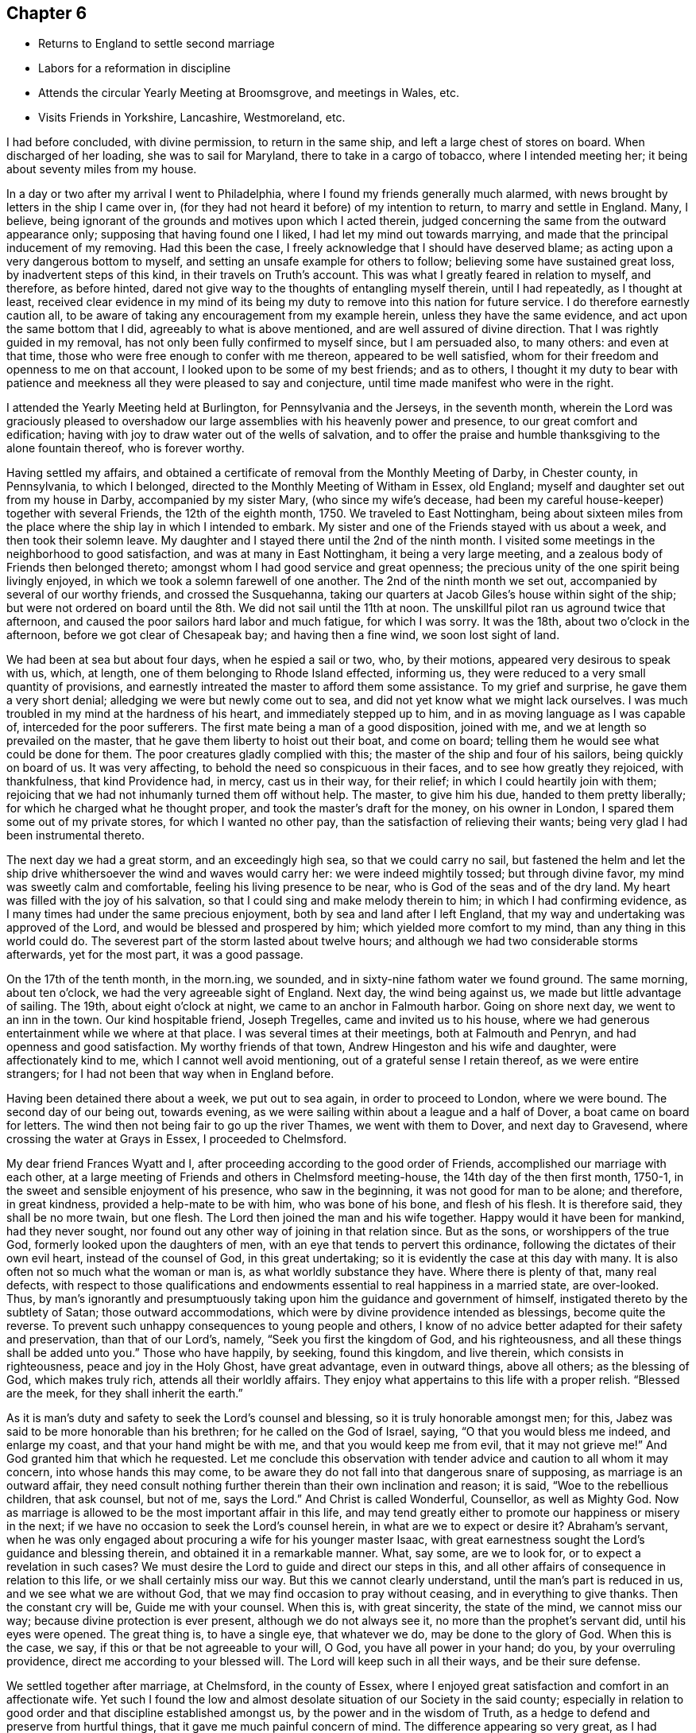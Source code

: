 == Chapter 6

[.chapter-synopsis]
* Returns to England to settle second marriage
* Labors for a reformation in discipline
* Attends the circular Yearly Meeting at Broomsgrove, and meetings in Wales, etc.
* Visits Friends in Yorkshire, Lancashire, Westmoreland, etc.

I had before concluded, with divine permission, to return in the same ship,
and left a large chest of stores on board.
When discharged of her loading, she was to sail for Maryland,
there to take in a cargo of tobacco, where I intended meeting her;
it being about seventy miles from my house.

In a day or two after my arrival I went to Philadelphia,
where I found my friends generally much alarmed,
with news brought by letters in the ship I came over in,
(for they had not heard it before) of my intention to return,
to marry and settle in England.
Many, I believe, being ignorant of the grounds and motives upon which I acted therein,
judged concerning the same from the outward appearance only;
supposing that having found one I liked, I had let my mind out towards marrying,
and made that the principal inducement of my removing.
Had this been the case, I freely acknowledge that I should have deserved blame;
as acting upon a very dangerous bottom to myself,
and setting an unsafe example for others to follow;
believing some have sustained great loss, by inadvertent steps of this kind,
in their travels on Truth`'s account.
This was what I greatly feared in relation to myself, and therefore, as before hinted,
dared not give way to the thoughts of entangling myself therein, until I had repeatedly,
as I thought at least,
received clear evidence in my mind of its being my duty
to remove into this nation for future service.
I do therefore earnestly caution all,
to be aware of taking any encouragement from my example herein,
unless they have the same evidence, and act upon the same bottom that I did,
agreeably to what is above mentioned, and are well assured of divine direction.
That I was rightly guided in my removal,
has not only been fully confirmed to myself since, but I am persuaded also,
to many others: and even at that time,
those who were free enough to confer with me thereon, appeared to be well satisfied,
whom for their freedom and openness to me on that account,
I looked upon to be some of my best friends; and as to others,
I thought it my duty to bear with patience and meekness
all they were pleased to say and conjecture,
until time made manifest who were in the right.

I attended the Yearly Meeting held at Burlington, for Pennsylvania and the Jerseys,
in the seventh month,
wherein the Lord was graciously pleased to overshadow our
large assemblies with his heavenly power and presence,
to our great comfort and edification;
having with joy to draw water out of the wells of salvation,
and to offer the praise and humble thanksgiving to the alone fountain thereof,
who is forever worthy.

Having settled my affairs,
and obtained a certificate of removal from the Monthly Meeting of Darby,
in Chester county, in Pennsylvania, to which I belonged,
directed to the Monthly Meeting of Witham in Essex, old England;
myself and daughter set out from my house in Darby, accompanied by my sister Mary,
(who since my wife`'s decease, had been my careful house-keeper)
together with several Friends, the 12th of the eighth month, 1750.
We traveled to East Nottingham,
being about sixteen miles from the place where
the ship lay in which I intended to embark.
My sister and one of the Friends stayed with us about a week,
and then took their solemn leave.
My daughter and I stayed there until the 2nd of the ninth month.
I visited some meetings in the neighborhood to good satisfaction,
and was at many in East Nottingham, it being a very large meeting,
and a zealous body of Friends then belonged thereto;
amongst whom I had good service and great openness;
the precious unity of the one spirit being livingly enjoyed,
in which we took a solemn farewell of one another.
The 2nd of the ninth month we set out, accompanied by several of our worthy friends,
and crossed the Susquehanna,
taking our quarters at Jacob Giles`'s house within sight of the ship;
but were not ordered on board until the 8th. We did not sail until the 11th at noon.
The unskillful pilot ran us aground twice that afternoon,
and caused the poor sailors hard labor and much fatigue, for which I was sorry.
It was the 18th, about two o`'clock in the afternoon,
before we got clear of Chesapeak bay; and having then a fine wind,
we soon lost sight of land.

We had been at sea but about four days, when he espied a sail or two, who,
by their motions, appeared very desirous to speak with us, which, at length,
one of them belonging to Rhode Island effected, informing us,
they were reduced to a very small quantity of provisions,
and earnestly intreated the master to afford them some assistance.
To my grief and surprise, he gave them a very short denial;
alledging we were but newly come out to sea,
and did not yet know what we might lack ourselves.
I was much troubled in my mind at the hardness of his heart,
and immediately stepped up to him, and in as moving language as I was capable of,
interceded for the poor sufferers.
The first mate being a man of a good disposition, joined with me,
and we at length so prevailed on the master,
that he gave them liberty to hoist out their boat, and come on board;
telling them he would see what could be done for them.
The poor creatures gladly complied with this;
the master of the ship and four of his sailors, being quickly on board of us.
It was very affecting, to behold the need so conspicuous in their faces,
and to see how greatly they rejoiced, with thankfulness, that kind Providence had,
in mercy, cast us in their way, for their relief;
in which I could heartily join with them;
rejoicing that we had not inhumanly turned them off without help.
The master, to give him his due, handed to them pretty liberally;
for which he charged what he thought proper, and took the master`'s draft for the money,
on his owner in London, I spared them some out of my private stores,
for which I wanted no other pay, than the satisfaction of relieving their wants;
being very glad I had been instrumental thereto.

The next day we had a great storm, and an exceedingly high sea,
so that we could carry no sail,
but fastened the helm and let the ship drive
whithersoever the wind and waves would carry her:
we were indeed mightily tossed; but through divine favor,
my mind was sweetly calm and comfortable, feeling his living presence to be near,
who is God of the seas and of the dry land.
My heart was filled with the joy of his salvation,
so that I could sing and make melody therein to him; in which I had confirming evidence,
as I many times had under the same precious enjoyment,
both by sea and land after I left England,
that my way and undertaking was approved of the Lord,
and would be blessed and prospered by him; which yielded more comfort to my mind,
than any thing in this world could do.
The severest part of the storm lasted about twelve hours;
and although we had two considerable storms afterwards, yet for the most part,
it was a good passage.

On the 17th of the tenth month, in the morn.ing, we sounded,
and in sixty-nine fathom water we found ground.
The same morning, about ten o`'clock, we had the very agreeable sight of England.
Next day, the wind being against us, we made but little advantage of sailing.
The 19th, about eight o`'clock at night, we came to an anchor in Falmouth harbor.
Going on shore next day, we went to an inn in the town.
Our kind hospitable friend, Joseph Tregelles, came and invited us to his house,
where we had generous entertainment while we where at that place.
I was several times at their meetings, both at Falmouth and Penryn,
and had openness and good satisfaction.
My worthy friends of that town, Andrew Hingeston and his wife and daughter,
were affectionately kind to me, which I cannot well avoid mentioning,
out of a grateful sense I retain thereof, as we were entire strangers;
for I had not been that way when in England before.

Having been detained there about a week, we put out to sea again,
in order to proceed to London, where we were bound.
The second day of our being out, towards evening,
as we were sailing within about a league and a half of Dover,
a boat came on board for letters.
The wind then not being fair to go up the river Thames, we went with them to Dover,
and next day to Gravesend, where crossing the water at Grays in Essex,
I proceeded to Chelmsford.

My dear friend Frances Wyatt and I,
after proceeding according to the good order of Friends,
accomplished our marriage with each other,
at a large meeting of Friends and others in Chelmsford meeting-house,
the 14th day of the then first month, 1750-1,
in the sweet and sensible enjoyment of his presence, who saw in the beginning,
it was not good for man to be alone; and therefore, in great kindness,
provided a help-mate to be with him, who was bone of his bone, and flesh of his flesh.
It is therefore said, they shall be no more twain, but one flesh.
The Lord then joined the man and his wife together.
Happy would it have been for mankind, had they never sought,
nor found out any other way of joining in that relation since.
But as the sons, or worshippers of the true God,
formerly looked upon the daughters of men,
with an eye that tends to pervert this ordinance,
following the dictates of their own evil heart, instead of the counsel of God,
in this great undertaking; so it is evidently the case at this day with many.
It is also often not so much what the woman or man is,
as what worldly substance they have.
Where there is plenty of that, many real defects,
with respect to those qualifications and endowments
essential to real happiness in a married state,
are over-looked.
Thus, by man`'s ignorantly and presumptuously taking
upon him the guidance and government of himself,
instigated thereto by the subtlety of Satan; those outward accommodations,
which were by divine providence intended as blessings, become quite the reverse.
To prevent such unhappy consequences to young people and others,
I know of no advice better adapted for their safety and preservation,
than that of our Lord`'s, namely, "`Seek you first the kingdom of God,
and his righteousness, and all these things shall be added unto you.`"
Those who have happily, by seeking, found this kingdom, and live therein,
which consists in righteousness, peace and joy in the Holy Ghost, have great advantage,
even in outward things, above all others; as the blessing of God, which makes truly rich,
attends all their worldly affairs.
They enjoy what appertains to this life with a proper relish.
"`Blessed are the meek, for they shall inherit the earth.`"

As it is man`'s duty and safety to seek the Lord`'s counsel and blessing,
so it is truly honorable amongst men; for this,
Jabez was said to be more honorable than his brethren;
for he called on the God of Israel, saying, "`O that you would bless me indeed,
and enlarge my coast, and that your hand might be with me,
and that you would keep me from evil, that it may not grieve me!`"
And God granted him that which he requested.
Let me conclude this observation with tender
advice and caution to all whom it may concern,
into whose hands this may come,
to be aware they do not fall into that dangerous snare of supposing,
as marriage is an outward affair,
they need consult nothing further therein than their own inclination and reason;
it is said,
"`Woe to the rebellious children, that ask counsel, but not of me, says the Lord.`"
And Christ is called Wonderful, Counsellor, as well as Mighty God.
Now as marriage is allowed to be the most important affair in this life,
and may tend greatly either to promote our happiness or misery in the next;
if we have no occasion to seek the Lord`'s counsel herein,
in what are we to expect or desire it?
Abraham`'s servant,
when he was only engaged about procuring a wife for his younger master Isaac,
with great earnestness sought the Lord`'s guidance and blessing therein,
and obtained it in a remarkable manner.
What, say some, are we to look for, or to expect a revelation in such cases?
We must desire the Lord to guide and direct our steps in this,
and all other affairs of consequence in relation to this life,
or we shall certainly miss our way.
But this we cannot clearly understand, until the man`'s part is reduced in us,
and we see what we are without God, that we may find occasion to pray without ceasing,
and in everything to give thanks.
Then the constant cry will be, Guide me with your counsel.
When this is, with great sincerity, the state of the mind, we cannot miss our way;
because divine protection is ever present, although we do not always see it,
no more than the prophet`'s servant did, until his eyes were opened.
The great thing is, to have a single eye, that whatever we do,
may be done to the glory of God.
When this is the case, we say, if this or that be not agreeable to your will, O God,
you have all power in your hand; do you, by your overruling providence,
direct me according to your blessed will.
The Lord will keep such in all their ways, and be their sure defense.

We settled together after marriage, at Chelmsford, in the county of Essex,
where I enjoyed great satisfaction and comfort in an affectionate wife.
Yet such I found the low and almost desolate situation of our Society in the said county;
especially in relation to good order and that discipline established amongst us,
by the power and in the wisdom of Truth,
as a hedge to defend and preserve from hurtful things,
that it gave me much painful concern of mind.
The difference appearing so very great,
as I had before resided where discipline in the general was well maintained.
I could not discover, either by their books or inquiry,
that the unfaithful or disorderly walkers had, a few instances excepted,
been for many years regularly dealt with, and their misconduct censured,
either by Monthly or Quarterly Meetings.
I diligently attended those meetings, but my spirit was greatly distressed therein,
as the members seemed to move and act in another element, as I may say,
than that I had been accustomed to, in managing the weighty affairs of the church.

The first thing of importance that laid hold of my mind, as wanting to be reformed,
was relating to women`'s meetings; there being no such held quarterly,
and at but few of the Monthly Meetings;
and where there was any thing of that nature it was of little or no service,
in the manner then held.
Having therefore the advices and directions of the Yearly Meeting,
relating to women`'s meetings,
I requested liberty of the Quarterly Meeting to read the same therein, which I did,
making such remarks thereon, as appeared to me then necessary.
At the same time, I proposed that the meeting should take that weighty affair,
of establishing women`'s Quarterly and Monthly Meetings,
agreeably to the repeated pressing advices of the Yearly Meeting,
into solid consideration; and if it was thought proper,
that a few Friends might be appointed to form some general
directions for the assistance of our women Friends,
pointing out to them, as for lack of opportunity,
they were pretty much strangers thereunto, how such meetings are to be conducted,
and the part of church discipline that properly comes under their notice,
and requires the management of the women.
All which was agreed to and minuted.
The proposed directions were prepared by the Friends appointed,
brought to the next Quarterly Meeting, and there agreed to.
The women having previous notice,
withdrew at the close of the meeting of worship into an apartment,
to receive what we had to lay before them, and unanimously agreed thereunto.

A Quarterly Meeting of women Friends being then established,
pressing advice was sent by minute, to Monthly Meetings,
that they should encourage and establish women`'s meetings amongst them also,
which was complied with.
And although our women Friends,
for lack of being brought up by their ancestors in the management of the discipline,
might be rather inexperienced at first, yet I am well assured,
this step tended much to enlarge our meetings and to make them more lively;
opening the way of sincere travelers to a fuller enjoyment of spiritual good,
wherein alone is our ability for every good word and work.
Some few, from a right sense of the importance of the work,
joined me in an earnest labor for a general reformation,
and as we felt the weight of things upon our minds, we gave up to visit Monthly Meetings,
to help the weak and to move forward the wheels of discipline, which,
especially at the first, moved very heavily;
for although we had many in the county under our profession,
yet few of them had their hands clean enough to handle the affairs of the church;
many being, as it were, crippled with unfaithfulness,
especially in their mean and cowardly compliance with the
anti-christian demand of tithes and things of that nature,
which of itself unfits for service amongst us; for I never saw much, if any,
true living zeal for the cause of God, in those who have fallen into this defection.
Oh! the darkness and cause of stumbling it has occasioned in this poor county,
and in other places where it has prevailed.
We found ourselves concerned, repeatedly to visit such in their families,
laboring in Christian love,
to bring them into a sense of the inconsistency
of their conduct with their profession therein;
which labor, though prevalent with some, has been no otherwise successful in general,
than the discharge of that duty which one member
of a religious community owes to another;
and by bringing the judgment of Truth in some degree over them,
they became more distinguished from the faithful.

We had great peace in this labor, though hard and unpleasant,
as we found them dark and difficult to be reached to, a few excepted.
However, these endeavors greatly tended to exalt Truth`'s testimony,
for which our worthy predecessors deeply suffered.
In process of time, through the blessed assistance of our holy Head,
engaging a small remnant to labor in the Monthly
and Quarterly Meetings for a reformation,
good order has been much promoted, and our Christian discipline in its several branches,
has been in a good degree put in practice;
and some came to understand that it is necessary to receive wisdom and strength from God,
for maintaining that work.
So that, although things in that respect,
through the unsoundness and lukewarmness of many professors, are now low,
yet the Lord continues to be gracious,
in affording us the blessed assistance of his holy Spirit,
both in our meetings for divine worship and those for discipline;
whereby some are enabled in meekness to labor for maintaining his cause,
notwithstanding the discouragement they meet with,
not only from a view of the languid state of the Society in general,
but also from the brittle jealous spirits of some.

Having labored in our own county, according to ability received of God,
for without his divine assistance, I have, by long experience, known I could do nothing,
I attended the sittings of the Yearly Meeting in London as they fell in course,
therein to join with the sincere travelers for Zion`'s prosperity,
in the important care of Truth`'s affairs throughout the world;
this weighty engagement coming more upon some of us than heretofore,
as many of the elders and faithful laborers were removed to their rest.
Our valuable friends John Churchman and William Brown from Pennsylvania,
were at several of the first Yearly Meetings after my settling in this nation.
They labored in these nations in the service of Truth nearly four years,
having left affectionate wives and children for Truth`'s sake.
Such noble disinterested endeavors, without any view towards temporal interest,
are a very great mystery to the worldly wise.
The above named Friends were great and good instruments in the Lord`'s hand,
not only at the Yearly Meetings, but also in their travels up and down,
for the promotion of discipline and good order in the churches;
though not without considerable opposition from some, who,
under pretense of acting for the good of the Society,
were in reality advocates for undue liberty.

Notwithstanding some such difficulties,
the Lord has greatly strengthened the hands of his pained ones for Zion`'s welfare,
and blessed his work to the promoting of good order,
as the likeliest means of reviving ancient beauty and comeliness;
there having been great stirrings and much labor of late years,
to bring the several members of the Society into the holy order of the Gospel.
May the Lord yet continue the blessing of wisdom and strength,
that the work may be carried on,
to the praise of his worthy name and the preservation of his people,
is the earnest prayer of my soul.

I set out the 16th of the sixth month, 1751,
intending to take some meetings in my way to the
circular Yearly Meeting for the western counties,
to be held at Broomsgrove in Worcestershire,
and from there to visit the meetings of Friends in Wales.
I first went to the burial of a Friend at Stebbing, and proceeded through Walden,
Cambridge and Huntington, to Wellingborough in Northamptonshire;
and attended both their meetings on a first-day; having close earnest labor,
in a sense of great dulness, and much insensibility prevailing on many professors.
My spirit was greatly burdened therewith;
but the Lord was pleased to arise and dispel the darkness in a good degree,
giving me thorough service, especially in the afternoon;
I hope not easily to be forgotten.
I went away greatly relieved, and had a meeting at Coventry,
which was heavy and laborious, though I was, through divine favor,
enabled to wade through to my own ease, in a good degree.

I had a good open meeting that evening at Nun-Eaton;
there being but one family of Friends in the town,
but a large number of others were at the meeting;
several of whom seemed affected with the testimony of Truth.
I had a close exercising meeting the next day at Atherstone, where things were very low,
yet Truth arose and opened doctrine for their help; and that evening one at Polesworth,
which was open and comfortable.

From there I went to Woolverhampton, where I had a small meeting, things being very low.
At Colebrookdale meeting, I had close thorough service,
tending to stir up Friends to diligence, as well as to encourage the upright-hearted;
then to Shrewsbury, where the number of professors was very small,
and the life of religion very much depressed, not only by the lukewarmness of some,
but also by a blasting, lifeless ministry, which they had long sat under; doubtless,
to the great uneasiness of the few sensible amongst them.
I had a painful sense of the great hurt thereof in that meeting,
being concerned to sit the meeting in silence, I believe, as an example to Friends,
and rebuke to that forward unsanctified spirit:
the same soon after was made manifest both to Friends and others to be very corrupt,
and was deservedly testified against by the Monthly Meeting.

I have several times, in my travels, perceived great hurt to the prosperity of Truth,
by such unsanctified pretenders to a divine commission,
intruding themselves into the ministry;
but always have apprehended them a bad sort of people to deal with by advice and caution,
as they are commonly very positive and self-willed; being seldom,
in this declined state of the church, without a party,
who had rather have almost any kind of ministry than silence.
This makes it much more difficult for those, who have a right sense of their spirits,
to bring the judgment of Truth over such;
as those above-mentioned are apt to screen them, and cover their heads,
unless they manifest themselves, which has frequently happened,
by their being guilty of some immoral conduct.

I went after meeting to visit two Friends,
who had been imprisoned a considerable time for refusing to pay tithes.
As soon as I had entered the place of their confinement,
I sensibly felt that the Son of peace was there.
My mind was brought into great nearness, unity,
and Christian sympathy with them in their suffering state,
which they appeared to bear with cheerfulness and resignation to the divine will.
The sense of the great importance of the testimony they were concerned to maintain,
by suffering for it, and what our worthy predecessors went through,
in nasty stinking prisons and dungeons,
where many of them ended their days in support thereof,
who may be very justly numbered amongst the faithful martyrs of Jesus Christ,
overcame my mind with tenderness to that degree,
that I could not presently discourse with them about their sufferings.
We had a blessed opportunity together, and took our leave of each other,
in the sweet enjoyment of the pure love of God.
Oh, how much more joyous and refreshing it is to visit such faithful sufferers,
than to visit carnal professors of the same Truth, who violate that precious testimony,
by voluntarily putting into the priests`' mouths,
lest they should prepare war against them,
making religion bow down to their supposed temporal interest,
thereby not only declaring themselves mere pretenders thereto,
but also increasing the sufferings of those
under the same profession who dare not temporize!

I returned to Colebrookdale, where I had a hard trying meeting held in silence;
and went to Birmingham, where I had been several times before,
and generally had painful laborious meetings;
but now it pleased divine Goodness to favor with openness and good authority,
to declare the Truth largely, I believe to the stirring up of the careless,
at least to a present sense of their duties;
as well as to the comfort and edification of the honest-hearted,
and to my own peace and relief.

From this place I went to Broomsgrove, in order to attend the Yearly Meeting,
which began on first-day, the 1st of the seventh month, being held in a barn,
fitted up by Friends for that purpose: it ended the third day following;
many ministering Friends attended it,
some of whom were largely opened by the power and wisdom of Truth,
to publish the Gospel tidings with clearness and good demonstration.
The people, though numerous, being generally very still and attentive,
appeared to receive the testimony of Truth with pleasure,
and things were in the main well conducted.
Here my friend John Bradford joined me as a companion.
We had a large meeting at Worcester on fourth-day,
in which Truth had comfortable dominion, especially near the conclusion,
to the great satisfaction and joy of many hearts.
Blessed be the Lord our God, for his continued favors to his people!
On fifth-day we had a small poor meeting at Broomyard in Herefordshire;
things being very low in that place, as respects Truth and Friends.
On sixth-day we had a meeting at Leominster; the forepart was very cloudy and painful,
yet by the gracious springing up of light and life,
I got through my service therein to good satisfaction.
The next day, being the seventh of the week, I went to my dear mother`'s in Radnorshire.
On first-day, the neighbors being apprized of my being come,
flocked to the Pales meeting in abundance.
The Lord was pleased to favor me with a large open time,
to declare his everlasting Truth amongst them,
with which they appeared to be much affected.
I had another such opportunity with Friends and many others, at Talcoyd,
near my mother`'s house.
They seemed greatly affected with the virtue of Truth;
but I fear they stumble at the cross.
On second-day we had a meeting at a place called the Coom,
about six miles from my mother`'s, pretty open and comfortable.
On fourth-day, the 11th, I took leave of my worthy affectionate mother,
relations and Friends thereabout,
having my brother Benjamin for our guide over the bleak mountains into Cardiganshire.
The wind blew hard and it rained, but through mercy we received very little harm.

Next day we had a small poor meeting at one Evans`'s.
Religion was at a very low ebb in that place,
and my chief business, as far as I could see, was to detect a vile impostor, who had,
by a feigned and hypocritical show,
got the advantage of the weakness and credulity of Friends there.
I never had seen him before, that I know of,
but my spirit was exceedingly burdened with his deceitful
groanings and feigned agitation in the meeting,
and was satisfied his spirit was very foul and corrupt,
as it was like a nuisance to me all the time.
I warned Friends to be aware of him, and to keep him at a distance;
but they seemed willing to hope that there was some good in him,
as he appeared so much concerned in meetings.
I saw whereabout they were who pleaded thus, as they seemed taken with,
and rather to approve of, what was so very offensive and even odious to me, namely,
his pretended exercise in that meeting.
But if people will lay hold suddenly on such, they must partake with them in their sins;
for this man afterward discovered himself to be very bad,
by being guilty of gross wickedness.
I think the meeting was held in silence.

We went to a place called Penbank in Carmarthenshire,
where a meeting was held next day to pretty good satisfaction,
being favored with matter and utterance for their help, though things appeared low;
in the evening I had a very poor afflicting meeting at Penplace;
where great slackness and weakness appeared in the few professors.
We were quite silent as to public ministry.
We went from there to Carmarthen, and attended their meetings on first-day;
and had good open service therein, especially in the afternoon,
many of the neighbors coming in:
the testimony of Truth went forth freely and largely amongst them,
with which they appeared to be much reached and affected; and might, I hope,
tend to remove a prejudice they had imbibed, from the misconduct of one or more,
of high pretensions lately in that place, but then removed.

We had a meeting on second-day in the evening, at Laugharn, where very few,
if any properly of our Society, resided; many of the neighbors came in,
and we had a good opportunity amongst them, in the free extendings of Gospel love;
the doctrine whereof seemed to have a considerable reach upon them.
On third-day we had a meeting amongst a few professors at Jamestown.
It being their harvest time, they seemed more concerned about their corn than religion;
several rushing out in a disorderly manner, to take care of that,
as there was some appearance of rain.

It was with much difficulty we procured a guide to Haverfordwest.
At length we prevailed on a young woman to go,
who seemed to have the most lively sense of religion of any amongst them.
Having a large ferry to cross over Milford Haven, we were so hindered,
as not to reach the place, until about an hour after the time appointed for the meeting,
to our great uneasiness.
This meeting was, for the most part, held in silence; yet near the conclusion,
I had some things given me to deliver, with considerable weight and Gospel authority.
I went next to Redstone, where the meeting was small, yet open and comfortable;
then to Carmarthen, and next day to Swansey, about thirty miles,
being a very rough open road; and the day very stormy, so that we were exceedingly wet.
Great care was taken of us, when we got to our friend Paul Bevan`'s house, so that,
through mercy, we received but very little harm.

On first-day, being the 22nd, we attended their meetings;
that in the forenoon was held in silent labor.
In the afternoon I had a close searching testimony to bear,
tending to stir up and arouse Friends to more zeal and fervour of mind;
and was favored to get through to satisfaction.

On third-day we had a poor small meeting amongst a few Friends at Freeveraque.
I had nothing to administer, but an example of silence.
We went after meeting to Pontypool, and next day had a precious open meeting;
the testimony of Truth went forth with good authority and clearness,
and the upright in heart were sweetly comforted in the enjoyment of the Lord`'s presence,
returning him the praise, who is worthy forever!

On sixth-day, the 27th, we crossed the Severn at the New-Passage,
and went that night to the widow Young`'s at Earthcott;
had a hard trying meeting there next day; after which we went to Bristol,
and on first-day, the 29th, attended three meetings there;
the first two were held in painful distressing silence, and the last also,
except a few words near the breaking up of it.
This was the first of my visiting that city, and a time not easily to be forgotten by me.
It was indeed a season of sore mourning and lamentation,
in a sense of their great declension.
There was very little to be seen or felt of that plainness, pure simplicity,
humility and contempt of the world, so conspicuous in their worthy predecessors,
who trampled upon the glory of this world, counting it as dross and dung,
in comparison of the smiles of the Lord`'s countenance and
being clothed with the beautiful garment of his salvation.
Oh, how was the choicest vine planted, made to spread and mightily to prosper,
through great suffering and persecution, in that city, in early times; sufficiently,
one would think, to have deeply established the permanency thereof,
and to have recommended its superior dignity and excellency to many generations!
May not that of the apostle to the Galatians, be justly applied to them?
"`O foolish Galatians! who has bewitched you, that you should not obey the Truth;
before whose eyes Jesus Christ has been evidently set forth, crucified amongst you?
Are you so foolish, having begun in the spirit, are you now made perfect by the flesh?`"

I parted with my companion at Bristol, and turned my face homewards,
taking meetings in my way to London, at Frenchay, Corsham, Chippenham, Cain and Reading;
in all which I had considerable openness, largely and with good authority,
to publish the doctrine of Truth, to my own peace,
and I hope to the comfort and help of many;
though in some places my spirit was much pained with a
sense of the prevailing indifference and lukewarmness,
in this day of ease and outward plenty.

On seventh-day, the 5th of the eighth month, I got to London,
and stayed their meetings on first-day.
After which I returned home, and found my dear wife and family well,
to our mutual comfort; being thankful to the kind hand of Providence,
whose goodness attends those who trust in him, both in heights and depths;
taking care of their bodies,
souls and those outward benefits he has bountifully favored them with;
affording real comfort therein, with his blessing, which makes truly rich,
and adds no sorrow with it.
I was out on this journey about eight weeks,
and traveled about seven hundred and forty miles, having been at about forty meetings.

I have preserved very little or no account of short
journeys and services in this and the adjacent counties;
in which, however, I was several times engaged to labor,
both at Quarterly and other meetings, for reviving ancient zeal and diligence.
But alas! the inordinate love of worldly enjoyments, good in themselves,
covers the minds of many professors, like thick clay,
who are exceedingly hard to be made sensible of the chiefest good,
so that I have often feared some of them will not hear,
until the Lord is provoked to speak with a louder voice in judgment,
from which they will not be able to turn aside or in any way to shun.
Many in our Society, as in others, having departed from the life,
rest satisfied in a profession of religion:
some also have departed from the power and form too, in a great degree;
appearing neither one thing nor another.
Could they see themselves as judicious persons see them,
shame and confusion of face would cover them.

The next considerable journey I have any account of,
was entered upon the 27th of the eighth month, 1753,
in order to visit Friends in some parts of Yorkshire, Lancashire, Westmoreland, etc.
I met some Friends at Walden,
who with myself were appointed by the Quarterly Meeting
to visit that Monthly Meeting for its help.
I was largely opened in the meeting of worship, to set forth the beauty,
order and excellent harmony of the several members in the church of Christ;
and Truth had considerable dominion therein, to our great comfort.
This prepared our minds for close and painful labor
with wrong spirits in the meeting of business,
who had the boldness to plead that the payment of tithes was justifiable,
because required by the laws of the land;
not considering the gross absurdity of making human
laws to be preferred before the laws of Christ,
however contrary thereto, and enjoined as an absolute rule for Christians;
unless they suppose it impossible that any human
laws can be made contrary to Christ`'s laws,
which is equally absurd.
Such an opinion tends to invalidate the great sufferings and martyrdom of all those,
who gave up everything they had in this world, and even their lives,
rather than actively comply with the laws of the land,
when they believed them inconsistent with the nature of Christianity,
and therefore a transgression of God`'s law.
But the ground of the misapprehension, which such reasoners fall into,
appears to be a presumption that the source of property is in the law,
and that the laws of the land can alienate the right of one,
without rendering him any equivalent, and give it to another,
who had no right therein before.
But right and wrong are immutable, and cannot be altered by human laws,
which only grant people aid to preserve and recover
that which of right appears to belong to them;
so that human laws cannot bind the conscience,
any further than they are consistent with the laws of God.

When a sincere Christian is persuaded they enjoin any thing
contrary to the perfect law of liberty in his own mind,
he may not actively resist, but passively suffer the penalty thereof,
whereby he faithfully bears his testimony against the iniquity of such a law,
and so far contributes to have it removed.
Tithes under the Gospel, being an anti-christian, popish error,
and the laws enjoining their payment being grounded upon a supposition,
that they are due to God and holy church,
how can any clearly enlightened person pay them in any shape,
as he thereby assents to that great error and contributes to support it,
to the great scandal and abuse of the Christian religion, and that noble, free,
disinterested ministry, instituted by our Lord and Savior Jesus Christ;
whose direction in that case is, "`Freely you have received, freely give?`"
Much more might be said to manifest the absurdity of
such a plea for the payment of tithes;
but I would hope there are not many amongst us so blinded by the god of this world,
as to adopt such an argument.
Truth prevailed in the meeting,
and the testimony thereof was exalted over all such spirits.
Praises to our God for his gracious assistance,
mercifully afforded to all those who put their trust in him alone!

I proceeded on my journey and had meetings at Godmanchester, Oakham and Leicester;
and had close searching labor, in order that careless,
lukewarm professors might be stirred up and awakened to a sense of their states.
The testimony of Truth also flowed forth at times,
as a refreshing stream of encouragement to the mourners
in Zion and sincere travelers thitherward.
From there I went to Nottingham, and had a meeting;
the Lord graciously favoring with wisdom and utterance,
to divide the word aright to the several states of those present.
Truth greatly prevailed, overshadowing the meeting to the rejoicing of many hearts.

Next day I had a small meeting at Furness in Derbyshire,
wherein I had close labor with indolent professors, who,
neglecting their own proper business, were too much depending upon the labors of others,
to their great loss; besides which,
such unwarrantable dependence greatly tends to
load and depress the life in those concerned,
making their exercises much greater.
The next meeting I had was at Matlock, which was large;
the greater part being people of other persuasions.
It was, through the blessed efficacy of the Word of life, an open good time,
and the doctrines of Truth were largely declared;
showing that the world by wisdom knows not God,
as well as how and to whom he is pleased to make himself known.
The meeting was much affected with the virtue of Truth,
which was eminently extended that day, and I hope would not be easily forgotten by many.
I went from there to Sheffield, and attended their meetings on first-day,
which were large.
In the morning my spirit was deeply baptized into a
painful sense of the empty formal state of some,
and also of the undue liberties of many others.
I was made willing and resigned to go down into suffering on their account;
that if it pleased the Lord,
I might be the better qualified to administer effectually to their several states,
as experience has taught me repeatedly,
that I could not speak feelingly to mankind for their help and recovery,
in any other way.
At the afternoon meeting I was concerned to lay their several states open before them.
It was a blessed and seasonable opportunity,
tending much to their awakening to a sense of duty,
and I think it may with thankfulness be said, Truth was over all.

The next meeting I had was at Highflats, which was large,
there being a numerous body of plain Friends, as to the outward appearance,
belonging thereto.
It was a laborious meeting, but through divine favor,
there was strength afforded to lay before them in a close pressing manner,
the great danger of resting contented in a decent form
of religion without the life and power thereof.
I hope it was a profitable time to many.

I went from there to Brighouse meeting, wherein matter and utterance were given,
tending to arouse the indolent and to encourage those
who were truly concerned for Truth`'s prosperity.
The meeting at Rawden was very large and open, and the testimony of Truth had dominion.
I had a pretty open meeting next day at Bradford;
after which I went to visit a friend who was very low and weak in body,
few expecting her recovery.
I felt the pure virtue of the holy anointing to be with her,
and had it given me to signify,
that I did believe the Lord would raise her up for further service,
which accordingly came to pass.

I went from there to Leeds, and attended their meetings on first-day.
In the forenoon the testimony of Truth was greatly exalted,
in setting forth the power and efficacy of living faith: it was a glorious time,
Truth being over all.
In the afternoon, it was thought several hundreds attended,
mostly of the people called Methodists.
I was quite shut up as to ministry, I thought,
in order to set an example of the important duty of silence to Friends and others.
The meeting concluded with an awful solemnity, which I hope was profitable to many.
I went to Skipton, where the meeting was large,
and the power of God`'s eternal Truth went forth in a searching, awakening testimony,
as well as in a refreshing stream of consolation to those who stood
in need of encouragement in their travels towards the city of God.
The meeting next day at Airton was a heavy painful time of silence in the forepart;
but the Lord was pleased to appear and afford ability to search some barren professors,
by opening their states to them, with which they seemed somewhat affected;
but alas! how hard it is to reach effectually
unto those who are settled as upon their lees,
living in a state of mind that can rest satisfied in an empty profession.

Next day I had a pretty large meeting at Settle:
there I found the life of religion much depressed with an earthly formal spirit;
but through divine goodness, Truth arose and prevailed over it for the present,
and was exalted, as being the one thing needful.
I went from there to Lothersdale, where I had a very large meeting; the Lord enabling me,
who am otherwise a poor helpless creature, to bear a thorough testimony,
suited to the various states of those present;
and his glorious name was exalted above every name.
From there I went to the house of my beloved friends Jonathan and Margaret Raine,
at Trawden; whom,
for their tender regard to me when I wanted succour both for body and mind,
I have heretofore had occasion to mention; as likewise the Ecroyd family.
We greatly rejoiced in the opportunity of one another`'s
company once mot their Quarterly Meeting,
being accompanied by my friend Jonathan Raine.
I was at the Monthly re; Truth having nearly united us in our former acquaintance.
I stayed there something more than a week,
attending several meetings there and at Marsden-height;
at some of which the Lord was eminently with us, opening the wells of salvation,
that we might drink together and sing praises to him the Fountain of all good.
I had great openness in my service amongst them;
and we took our leave of one another in a sweet sense
of God`'s love uniting our hearts one to another.

On second-day, the 1st of the tenth month, I set out for Lancaster,
in order to be aMeeting there on third-day, where I had considerable service.
Fourth-day in the morning, was held their meeting of ministers and elders;
which was to comfort and edification.
I found myself concerned to set forth the nature of true Gospel ministry;
as also to point out some dangers which, without a steady care and watchfulness,
might attend those exercised therein.
I hope it was a profitable opportunity to some present.
The same day was held the Quarterly Meeting, wherein the Lord was graciously pleased,
according to his customary goodness,
to appear for the help of his sincerely concerned laborers.
Blessed be his worthy name, he is found of those that truly seek him,
and does not fail those who lean upon him, and not to their own understanding,
nor to former experience of his assisting power and wisdom.
Truth was greatly in dominion and Friends much edified,
the unity of the one spirit being livingly enjoyed.

I went next day, accompanied by Samuel Fothergill,
William Backhouse and William Dilworth, to the Quarterly Meeting at Kendal.
The select meeting for ministers and elders was held that afternoon;
and I had some good open service therein,
on the nature of Gospel ministry and the mysterious
workings of Satan in his transformations.
It was a time of edification and comfort.
Next day was held the Quarterly Meeting; the forepart for worship,
and afterward for the discipline of the church, wherein I had some service.
Things were low: we had a large meeting in the evening, both of Friends and others;
it was, through the pure efficacy of divine virtue, a blessed opportunity.
I was largely opened in testimony concerning Christ, the divine light,
who enlightens every man that comes into the world.
It ended in solemn prayer and praises to Almighty God;
our friend Samuel Fothergill being engaged therein,
in a very powerful and affecting manner.
I stayed at Kendal to attend their first-day meetings; at both which,
especially the latter, I was very largely opened to declare the Truth with power,
which affected and tendered many hearts, there being a great number of Friends,
mostly of a younger sort, in that meeting; it having been stripped,
like many other places of late, of several substantial elders.
My labor was very earnest,
that the rising youth might come rightly under the yoke of Christ,
that they might be really prepared and fitted to succeed those who are removed hence,
having finished their day`'s work.

Accompanied by several Friends, I had a meeting at Grayrigg, to good satisfaction.
The testimony of Truth went forth with clearness and demonstration,
tending to awaken the careless,
as well as to strengthen and encourage the honest-hearted.
I returned to Kendal, and went next day to a general meeting at Windermoor.
The Lord`'s blessed power was livingly felt in that meeting, whereby I was enabled,
from the expressions of our Lord to Nicodemus,
to show the necessity of regeneration or the new birth;
a doctrine highly necessary to be pressingly recommended to
the youth in our Society and carefully weighed by them,
lest any should vainly hope for an entrance into the kingdom of God,
by succeeding their ancestors in the profession and confession of the Truth.
A lamentable error! which many I fear have fallen into, imagining they are God`'s people,
without his nature being brought forth in them; or, as says the apostle,
being made partakers of the divine nature,
and escaping the corruptions that are in the world through lust.
Great opportunity have such by education, the writings of our predecessors,
and also by the Gospel ministry with which the
Lord has been pleased to bless our Society,
to collect and treasure up a great deal of
knowledge in the speculative understanding part,
even to profess and confess the Truth in the same words or language made use of,
by those who really learned it in the school of Christ.
This is no more than an image or picture of the thing itself, without life or savor;
and where it is trusted to is an abomination to God and his people.

I have touched the more closely on this head,
being apprehensive the danger is very great to which the rising youth are exposed,
by dwelling securely and at ease, as it were, in houses they have not built,
and enjoying vineyards they never planted; for great are their advantages above others,
if rightly improved`'; otherwise they must increase the weight of their condemnation.
I have often looked upon the mournful condition of
those who trust in the religion of their education,
to be aptly set forth in the holy Scriptures, by a hungry man dreaming that he eats,
and behold when he awakes, his soul is empty.
Oh, that all may deeply and carefully ponder in their hearts,
what they have known in deed and in truth, of the new birth,
with the sore labor and pangs thereof!
I cannot but believe, if they are serious and consider the importance of the case,
that they will soon discover how it is with them in this respect,
by observing which way their minds are bent and thoughts employed,
whether towards earthly or heavenly things.
To those who are born from above or risen with Christ, which is the same thing,
it is natural to seek those things which are above; their affections being fixed thereon.
So on the other hand, that which is born of the flesh is but flesh,
and can rise no higher than what appertains to this transitory world;
for flesh and blood cannot inherit God`'s kingdom; and it is said,
those who are in the flesh cannot please God.
The apostolic advice therefore, is to walk in the Spirit; that is,
let the Spirit of Christ be your guide and director,
how to order your lives and conduct in all things;
for the children of God are led by his Spirit.
I have often greatly feared, lest the descendants of the Lord`'s worthies,
who were full of faith and good works, should take their rest in the outside of things,
valuing themselves on being the offspring of such:
a sorrowful mistake which the Jews fell into!
May all duly consider that it is impossible to be the children of Abraham,
unless they do the works of Abraham.

Truth was greatly in dominion that day,
and many hearts were much tendered and contrited before the Lord;
to whom be everlasting praises, Amen!
The next meeting was at the Height, where I had close arousing service,
in order to awaken careless formal professors.
The day following I had a large meeting at Coltis, near Hawkshead,
where I was favored with great openness upon the nature of true faith,
and that it must be evidenced by good works; for faith,
when only an assent or consent of the mind to principles of religion true in themselves,
being alone, is dead, as a body is, without the spirit.
The power of Truth had great dominion, it being a time not easily to be forgotten.
The next day I had a meeting at Swarthmore;
where also I was led to speak largely of faith, of historical and implicit faith,
and to set forth the nature of that faith which was once delivered to the saints,
and was their victory over the world and all the corruptions thereof.
It works by love, to the purifying of the heart, and when the heart is made pure,
we can see God.
"`Blessed are the pure in heart, said Christ, for they shall see God.`"
And his apostle said, "`By faith we come to see him that is invisible.`"
It is plain from the holy Scripture, that it proceeds from the Holy Spirit in man;
for it is the evidence of things not seen, and the substance of things hoped for.
No man can possibly please God without it.
O that mankind would carefully examine themselves, whether or no they be in this faith!
If they be in it, they cannot be strangers to Christ, inwardly revealed;
for he dwells in the hearts of true believers by faith; his kingdom being within,
where all his laws and ordinances are discovered,
clearly understood and willingly obeyed.
When this faith is received and held in a pure conscience,
there is no complaint of hard things being required, or his commandments being grievous;
but a soul endued with this powerful principle, can say with sincerity,
the Lord`'s ways are ways of pleasantness, and his paths are paths of peace.
It was a good time, and I hope profitable to many.

The next meeting I had was at Preston, near Kendal;
there I was earnestly concerned to stir up Friends to
more faithfulness and a closer union one with another.
It was a laborious time, but the blessed Truth prevailed and carried through,
to my own ease in a good degree.
The meeting at Brigflats, near Sedburg, was large,
and for some time heavy and afflicting;
but it pleased the great Master of our assemblies to arise,
without whose gracious help his poor instruments can do nothing to any good purpose.
It was a solemn awakening time, I hope to be remembered by many.
I had a meeting next day at Ravenstondale, which was a laborious trying time:
my way was shut up as to ministry, and Friends seemed at ease in a profession.
When this is the case, the life of religion is exceedingly depressed;
so that those who feel its state, must suffer therewith,
until it please the Lord to raise his pure Seed,
in judgment against evil in people`'s minds: then man falls under for the present,
and confesses to that name or power given under heaven for his salvation.
But alas! he soon denies it again, by giving way to a contrary power;
an enemy to God and his own soul.
In such ups and downs, changes and conflicts,
by the working of contrary powers in their minds, many weary out their days in vain,
because they will not resolve to choose the good and to eschew the evil,
that they might be established upon the Rock of ages forever.

The next day I had another meeting at Preston; it was a time of close labor,
yet through gracious help, I hope it was serviceable.
I went from there to Yeoland; this was a suffering time,
much of the testimony given me to bear,
went forth sharply against such who were strong and confident in profession,
without real experience of the living virtue and holy efficacy of God`'s eternal Truth,
to quicken and season their spirits.
We find it very hard to gain any entrance on such.
The testimony is often felt to rebound,
which in low times is a great discouragement to the poor instrument.
Here the faith and patience of the Gospel must be exercised.
I understood after meeting,
that the state of some present had been remarkably spoken to that day,
which tended to humble my mind in thankfulness before the Lord,
for his gracious help and guidance.

After these exercising painful times,
doubts are apt to enter and fears to possess the mind,
lest we have been mistaken in what we apprehended the Lord required of us to deliver.
I say us,
as I do not doubt that it has been the experience of many others as well as mine.
This ought to be carefully guarded against,
lest the poor instrument sink below its service,
by giving away its strength and sure defense.
The soul`'s armor and weapons being thus imprudently given away or cast off,
our spirits are weaker than those of others, and consequently fall under them.
Here that dominion, in which there is ability to teach, may be lost.

There is great danger also, on the other hand, of being too confident and secure.
I have observed some,
after they have darkened counsel by a multitude of words without right knowledge,
and exceedingly burdened the living, appear quite cheerful and full of satisfaction,
seeming as if thoroughly pleased themselves.
This is a lamentable blindness,
and discovers them to be at a great distance
from the dictates and holy impressions of Truth.
This is what all ought earnestly to pray they may be preserved from,
walking carefully in the middle path, retaining a jealousy over themselves,
with a single eye to God`'s honor and the promotion of his Truth.
Then will their feet be shod with the preparation of the Gospel of peace,
and will appear beautiful upon the mountains.

I went from Yeoland to Lancaster, and attended their meetings on first-day,
where I had good open service, Truth being comfortably in dominion,
and Friends thereby nearly united one to another.
From Lancaster I went to meetings at Fylde, Frekleston, Preston, Langtree and Ashton.
They were generally small, and the life of religion at a very low ebb.
I was favored with strength to discharge the service required,
in a close painful labor for their help and recovery.
But alas! great is the declension in those parts,
and I fear it is but little laid to heart.
The next was Hardshaw general meeting, which was very large,
and although heavy and painful in the forepart, yet, through divine goodness,
it proved a solemn, serviceable meeting, and by strength and wisdom received from above,
several weighty Gospel truths were delivered, to the comfort and edification of many.
That evening I had a large meeting at Warrington; but as heretofore in the same place,
I felt their life and dependence was too much upon and after declarations.
I found it my duty to disappoint that spirit, by sitting in silence.
I went from there to my valuable friends John and Joshua Toft`'s,
near Leek in Staffordshire, having Samuel Fothergill for company and guide.
I had a serviceable meeting at Leek; my labor was close in plain dealing with some,
who appeared to me exalted in their own wisdom and conceit of themselves,
so that the simplicity of the Truth was overlooked by them.

On fifth-day, the 1st of the eleventh month, accompanied by Joshua Toft,
I went to Stafford, and had a small poor meeting there.
Next day in the evening we had a meeting at Tamworth, which was large,
being chiefly made up with the considerable inhabitants of the town.
The public service thereof fell upon my companion, with which I was well pleased,
but found my mind not clear of Friends belonging to that meeting,
and therefore desired to have a meeting with them next day, at a Friend`'s house,
as I was desirous to have Friends only.
I had close searching service amongst them, to my comfort and great relief in the end.

On first-day, the 4th, I was at Birmingham meetings; the forenoon was a good open time,
wherein the testimony of Truth was exalted;
but the afternoon proved a heavy painful meeting;
and my way was quite shut up as to ministry.

Apprehending myself discharged from further service in this journey,
on second-day morning I set my face homewards, and got to Northampton that night,
next day to Hitchin, and home on fourth-day, the 7th of the eleventh month,
finding my dear wife and family well; being thankful, as we had great cause,
to the Fountain of all our mercies, for his providential care over us,
when outwardly separated for his service sake.

I was from home on this journey, about ten weeks and three days,
in which time I traveled, by account, about seven hundred and sixty miles,
and was at about fifty-five meetings.`'
